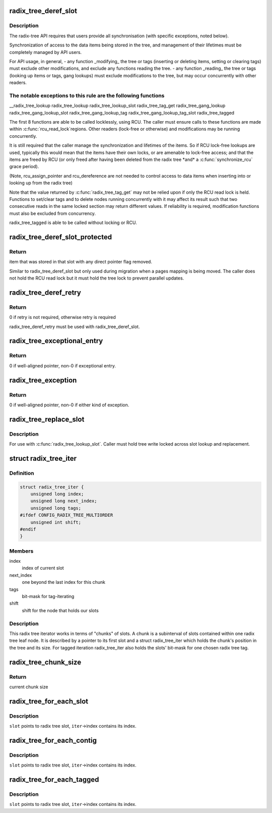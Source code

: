 .. -*- coding: utf-8; mode: rst -*-
.. src-file: include/linux/radix-tree.h

.. _`radix_tree_deref_slot`:

radix_tree_deref_slot
=====================

.. c:function:: void *radix_tree_deref_slot(void **pslot)

    tree synchronization

    :param void \*\*pslot:
        *undescribed*

.. _`radix_tree_deref_slot.description`:

Description
-----------

The radix-tree API requires that users provide all synchronisation (with
specific exceptions, noted below).

Synchronization of access to the data items being stored in the tree, and
management of their lifetimes must be completely managed by API users.

For API usage, in general,
- any function \_modifying\_ the tree or tags (inserting or deleting
items, setting or clearing tags) must exclude other modifications, and
exclude any functions reading the tree.
- any function \_reading\_ the tree or tags (looking up items or tags,
gang lookups) must exclude modifications to the tree, but may occur
concurrently with other readers.

.. _`radix_tree_deref_slot.the-notable-exceptions-to-this-rule-are-the-following-functions`:

The notable exceptions to this rule are the following functions
---------------------------------------------------------------

__radix_tree_lookup
radix_tree_lookup
radix_tree_lookup_slot
radix_tree_tag_get
radix_tree_gang_lookup
radix_tree_gang_lookup_slot
radix_tree_gang_lookup_tag
radix_tree_gang_lookup_tag_slot
radix_tree_tagged

The first 8 functions are able to be called locklessly, using RCU. The
caller must ensure calls to these functions are made within \ :c:func:`rcu_read_lock`\ 
regions. Other readers (lock-free or otherwise) and modifications may be
running concurrently.

It is still required that the caller manage the synchronization and lifetimes
of the items. So if RCU lock-free lookups are used, typically this would mean
that the items have their own locks, or are amenable to lock-free access; and
that the items are freed by RCU (or only freed after having been deleted from
the radix tree \*and\* a \ :c:func:`synchronize_rcu`\  grace period).

(Note, rcu_assign_pointer and rcu_dereference are not needed to control
access to data items when inserting into or looking up from the radix tree)

Note that the value returned by \ :c:func:`radix_tree_tag_get`\  may not be relied upon
if only the RCU read lock is held.  Functions to set/clear tags and to
delete nodes running concurrently with it may affect its result such that
two consecutive reads in the same locked section may return different
values.  If reliability is required, modification functions must also be
excluded from concurrency.

radix_tree_tagged is able to be called without locking or RCU.

.. _`radix_tree_deref_slot_protected`:

radix_tree_deref_slot_protected
===============================

.. c:function:: void *radix_tree_deref_slot_protected(void **pslot, spinlock_t *treelock)

    dereference a slot without RCU lock but with tree lock held

    :param void \*\*pslot:
        pointer to slot, returned by radix_tree_lookup_slot

    :param spinlock_t \*treelock:
        *undescribed*

.. _`radix_tree_deref_slot_protected.return`:

Return
------

item that was stored in that slot with any direct pointer flag
removed.

Similar to radix_tree_deref_slot but only used during migration when a pages
mapping is being moved. The caller does not hold the RCU read lock but it
must hold the tree lock to prevent parallel updates.

.. _`radix_tree_deref_retry`:

radix_tree_deref_retry
======================

.. c:function:: int radix_tree_deref_retry(void *arg)

    check radix_tree_deref_slot

    :param void \*arg:
        pointer returned by radix_tree_deref_slot

.. _`radix_tree_deref_retry.return`:

Return
------

0 if retry is not required, otherwise retry is required

radix_tree_deref_retry must be used with radix_tree_deref_slot.

.. _`radix_tree_exceptional_entry`:

radix_tree_exceptional_entry
============================

.. c:function:: int radix_tree_exceptional_entry(void *arg)

    radix_tree_deref_slot gave exceptional entry?

    :param void \*arg:
        value returned by radix_tree_deref_slot

.. _`radix_tree_exceptional_entry.return`:

Return
------

0 if well-aligned pointer, non-0 if exceptional entry.

.. _`radix_tree_exception`:

radix_tree_exception
====================

.. c:function:: int radix_tree_exception(void *arg)

    radix_tree_deref_slot returned either exception?

    :param void \*arg:
        value returned by radix_tree_deref_slot

.. _`radix_tree_exception.return`:

Return
------

0 if well-aligned pointer, non-0 if either kind of exception.

.. _`radix_tree_replace_slot`:

radix_tree_replace_slot
=======================

.. c:function:: void radix_tree_replace_slot(void **pslot, void *item)

    replace item in a slot

    :param void \*\*pslot:
        pointer to slot, returned by radix_tree_lookup_slot

    :param void \*item:
        new item to store in the slot.

.. _`radix_tree_replace_slot.description`:

Description
-----------

For use with \ :c:func:`radix_tree_lookup_slot`\ .  Caller must hold tree write locked
across slot lookup and replacement.

.. _`radix_tree_iter`:

struct radix_tree_iter
======================

.. c:type:: struct radix_tree_iter

    radix tree iterator state

.. _`radix_tree_iter.definition`:

Definition
----------

.. code-block:: c

    struct radix_tree_iter {
        unsigned long index;
        unsigned long next_index;
        unsigned long tags;
    #ifdef CONFIG_RADIX_TREE_MULTIORDER
        unsigned int shift;
    #endif
    }

.. _`radix_tree_iter.members`:

Members
-------

index
    index of current slot

next_index
    one beyond the last index for this chunk

tags
    bit-mask for tag-iterating

shift
    shift for the node that holds our slots

.. _`radix_tree_iter.description`:

Description
-----------

This radix tree iterator works in terms of "chunks" of slots.  A chunk is a
subinterval of slots contained within one radix tree leaf node.  It is
described by a pointer to its first slot and a struct radix_tree_iter
which holds the chunk's position in the tree and its size.  For tagged
iteration radix_tree_iter also holds the slots' bit-mask for one chosen
radix tree tag.

.. _`radix_tree_chunk_size`:

radix_tree_chunk_size
=====================

.. c:function:: long radix_tree_chunk_size(struct radix_tree_iter *iter)

    get current chunk size

    :param struct radix_tree_iter \*iter:
        pointer to radix tree iterator

.. _`radix_tree_chunk_size.return`:

Return
------

current chunk size

.. _`radix_tree_for_each_slot`:

radix_tree_for_each_slot
========================

.. c:function::  radix_tree_for_each_slot( slot,  root,  iter,  start)

    iterate over non-empty slots

    :param  slot:
        the void\*\* variable for pointer to slot

    :param  root:
        the struct radix_tree_root pointer

    :param  iter:
        the struct radix_tree_iter pointer

    :param  start:
        iteration starting index

.. _`radix_tree_for_each_slot.description`:

Description
-----------

\ ``slot``\  points to radix tree slot, \ ``iter``\ ->index contains its index.

.. _`radix_tree_for_each_contig`:

radix_tree_for_each_contig
==========================

.. c:function::  radix_tree_for_each_contig( slot,  root,  iter,  start)

    iterate over contiguous slots

    :param  slot:
        the void\*\* variable for pointer to slot

    :param  root:
        the struct radix_tree_root pointer

    :param  iter:
        the struct radix_tree_iter pointer

    :param  start:
        iteration starting index

.. _`radix_tree_for_each_contig.description`:

Description
-----------

\ ``slot``\  points to radix tree slot, \ ``iter``\ ->index contains its index.

.. _`radix_tree_for_each_tagged`:

radix_tree_for_each_tagged
==========================

.. c:function::  radix_tree_for_each_tagged( slot,  root,  iter,  start,  tag)

    iterate over tagged slots

    :param  slot:
        the void\*\* variable for pointer to slot

    :param  root:
        the struct radix_tree_root pointer

    :param  iter:
        the struct radix_tree_iter pointer

    :param  start:
        iteration starting index

    :param  tag:
        tag index

.. _`radix_tree_for_each_tagged.description`:

Description
-----------

\ ``slot``\  points to radix tree slot, \ ``iter``\ ->index contains its index.

.. This file was automatic generated / don't edit.


